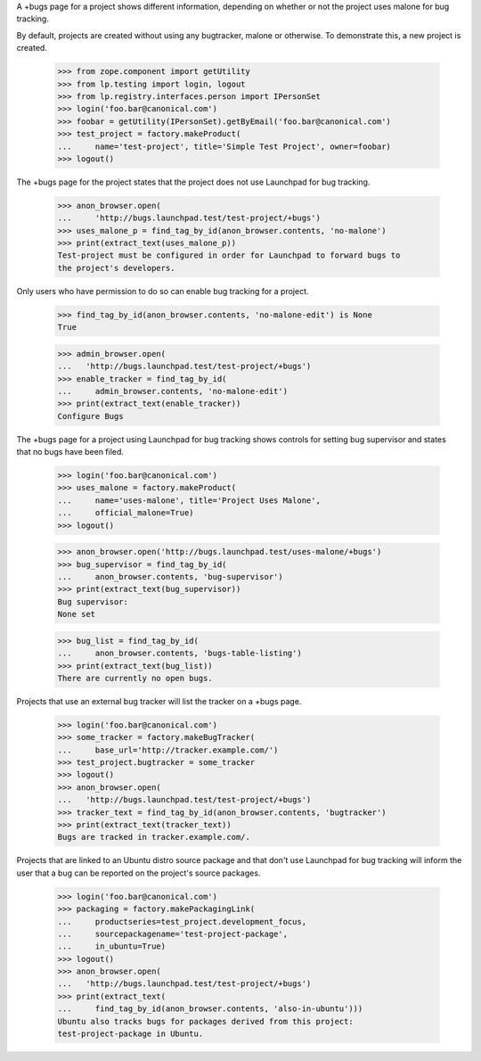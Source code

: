 A +bugs page for a project shows different information, depending
on whether or not the project uses malone for bug tracking.

By default, projects are created without using any bugtracker, malone
or otherwise.  To demonstrate this, a new project is created.

    >>> from zope.component import getUtility
    >>> from lp.testing import login, logout
    >>> from lp.registry.interfaces.person import IPersonSet
    >>> login('foo.bar@canonical.com')
    >>> foobar = getUtility(IPersonSet).getByEmail('foo.bar@canonical.com')
    >>> test_project = factory.makeProduct(
    ...     name='test-project', title='Simple Test Project', owner=foobar)
    >>> logout()

The +bugs page for the project states that the project does
not use Launchpad for bug tracking.

    >>> anon_browser.open(
    ...     'http://bugs.launchpad.test/test-project/+bugs')
    >>> uses_malone_p = find_tag_by_id(anon_browser.contents, 'no-malone')
    >>> print(extract_text(uses_malone_p))
    Test-project must be configured in order for Launchpad to forward bugs to
    the project's developers.

Only users who have permission to do so can enable bug tracking
for a project.

    >>> find_tag_by_id(anon_browser.contents, 'no-malone-edit') is None
    True

    >>> admin_browser.open(
    ...   'http://bugs.launchpad.test/test-project/+bugs')
    >>> enable_tracker = find_tag_by_id(
    ...     admin_browser.contents, 'no-malone-edit')
    >>> print(extract_text(enable_tracker))
    Configure Bugs

The +bugs page for a project using Launchpad for bug tracking
shows controls for setting bug supervisor and states that no
bugs have been filed.

    >>> login('foo.bar@canonical.com')
    >>> uses_malone = factory.makeProduct(
    ...     name='uses-malone', title='Project Uses Malone',
    ...     official_malone=True)
    >>> logout()

    >>> anon_browser.open('http://bugs.launchpad.test/uses-malone/+bugs')
    >>> bug_supervisor = find_tag_by_id(
    ...     anon_browser.contents, 'bug-supervisor')
    >>> print(extract_text(bug_supervisor))
    Bug supervisor:
    None set

    >>> bug_list = find_tag_by_id(
    ...     anon_browser.contents, 'bugs-table-listing')
    >>> print(extract_text(bug_list))
    There are currently no open bugs.

Projects that use an external bug tracker will list the tracker on a
+bugs page.

    >>> login('foo.bar@canonical.com')
    >>> some_tracker = factory.makeBugTracker(
    ...     base_url='http://tracker.example.com/')
    >>> test_project.bugtracker = some_tracker
    >>> logout()
    >>> anon_browser.open(
    ...   'http://bugs.launchpad.test/test-project/+bugs')
    >>> tracker_text = find_tag_by_id(anon_browser.contents, 'bugtracker')
    >>> print(extract_text(tracker_text))
    Bugs are tracked in tracker.example.com/.

Projects that are linked to an Ubuntu distro source package and that
don't use Launchpad for bug tracking will inform the user that a bug can
be reported on the project's source packages.

    >>> login('foo.bar@canonical.com')
    >>> packaging = factory.makePackagingLink(
    ...     productseries=test_project.development_focus,
    ...     sourcepackagename='test-project-package',
    ...     in_ubuntu=True)
    >>> logout()
    >>> anon_browser.open(
    ...   'http://bugs.launchpad.test/test-project/+bugs')
    >>> print(extract_text(
    ...     find_tag_by_id(anon_browser.contents, 'also-in-ubuntu')))
    Ubuntu also tracks bugs for packages derived from this project:
    test-project-package in Ubuntu.
